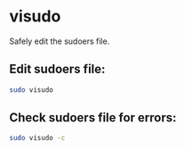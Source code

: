 * visudo 

Safely edit the sudoers file.

** Edit sudoers file:

#+BEGIN_SRC sh
  sudo visudo
#+END_SRC

** Check sudoers file for errors:

#+BEGIN_SRC sh
  sudo visudo -c
#+END_SRC
